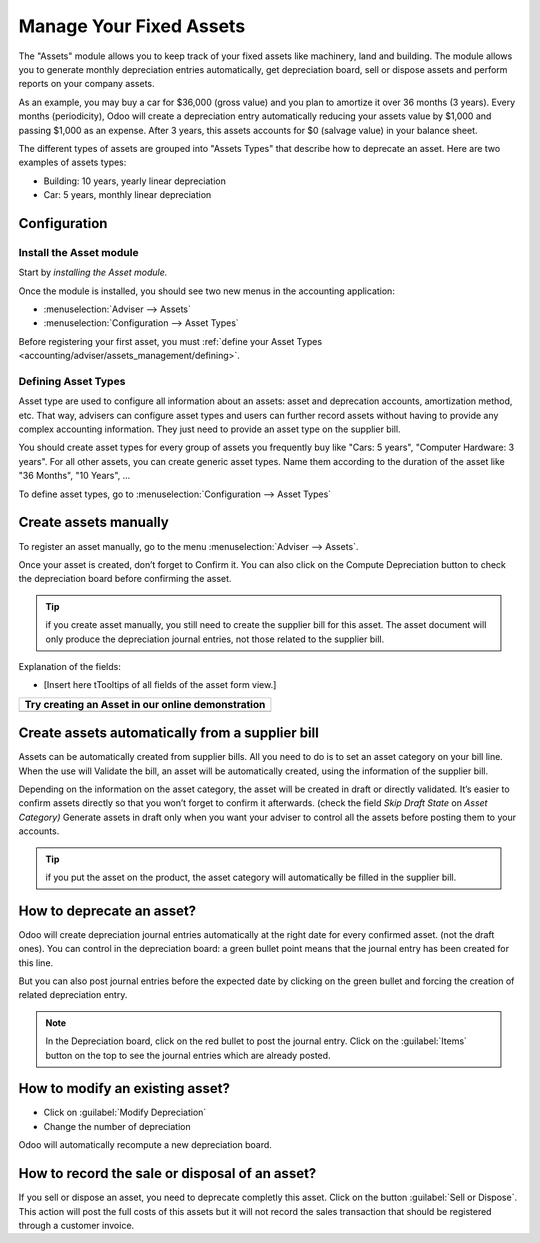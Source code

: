 ========================
Manage Your Fixed Assets
========================

The "Assets" module allows you to keep track of your fixed assets like
machinery, land and building. The module allows you to generate monthly
depreciation entries automatically, get depreciation board, sell or
dispose assets and perform reports on your company assets.

As an example, you may buy a car for $36,000 (gross value) and you plan
to amortize it over 36 months (3 years). Every months (periodicity),
Odoo will create a depreciation entry automatically reducing your assets
value by $1,000 and passing $1,000 as an expense. After 3 years, this
assets accounts for $0 (salvage value) in your balance sheet.

The different types of assets are grouped into "Assets Types" that
describe how to deprecate an asset. Here are two examples of assets
types:

-  Building: 10 years, yearly linear depreciation
-  Car: 5 years, monthly linear depreciation

Configuration
=============

Install the Asset module
------------------------

Start by *installing the Asset module.*

Once the module is installed, you should see two new menus in the
accounting application:

-  :menuselection:`Adviser --> Assets`
-  :menuselection:`Configuration --> Asset Types`

Before registering your first asset, you must :ref:`define your Asset
Types <accounting/adviser/assets_management/defining>`.

.. _accounting/adviser/assets_management/defining:

Defining Asset Types
--------------------

Asset type are used to configure all information about an assets: asset
and deprecation accounts, amortization method, etc. That way, advisers
can configure asset types and users can further record assets without
having to provide any complex accounting information. They just need to
provide an asset type on the supplier bill.

You should create asset types for every group of assets you frequently
buy like "Cars: 5 years", "Computer Hardware: 3 years". For all other
assets, you can create generic asset types. Name them according to the
duration of the asset like "36 Months", "10 Years", ...

To define asset types, go to :menuselection:`Configuration --> Asset
Types`

.. image:: media/image01.png
   :align: center

.. demo:fields:: account_asset.action_account_asset_asset_list_normal_sale

.. demo:action:: account_asset.action_account_asset_asset_list_normal_sale

   View *Asset Types* in our Online Demonstration

Create assets manually
======================

To register an asset manually, go to the menu :menuselection:`Adviser
--> Assets`.

.. image:: media/image08.png
   :align: center

Once your asset is created, don’t forget to Confirm it. You can also
click on the Compute Depreciation button to check the depreciation board
before confirming the asset.

.. tip::

   if you create asset manually, you still need to create the supplier
   bill for this asset. The asset document will only produce the
   depreciation journal entries, not those related to the supplier
   bill.

Explanation of the fields:

-  [Insert here tTooltips of all fields of the asset form view.]

+---------------------------------------------------------+
| **Try creating an Asset in our online demonstration**   |
+=========================================================+
+---------------------------------------------------------+

Create assets automatically from a supplier bill
================================================

Assets can be automatically created from supplier bills. All you need to
do is to set an asset category on your bill line. When the use will
Validate the bill, an asset will be automatically created, using the
information of the supplier bill.

.. image:: media/image09.png

Depending on the information on the asset category, the asset will be
created in draft or directly validated\ *.* It’s easier to confirm
assets directly so that you won’t forget to confirm it afterwards.
(check the field *Skip Draft State* on *Asset Category)* Generate assets
in draft only when you want your adviser to control all the assets
before posting them to your accounts.

.. tip:: if you put the asset on the product, the asset category will
         automatically be filled in the supplier bill.

How to deprecate an asset?
==========================

Odoo will create depreciation journal entries automatically at the right
date for every confirmed asset. (not the draft ones). You can control in
the depreciation board: a green bullet point means that the journal
entry has been created for this line.

But you can also post journal entries before the expected date by
clicking on the green bullet and forcing the creation of related
depreciation entry.

.. image:: media/image11.png
   :align: center

.. note:: In the Depreciation board, click on the red bullet to post
          the journal entry. Click on the :guilabel:`Items` button on
          the top to see the journal entries which are already posted.

How to modify an existing asset?
================================

-  Click on :guilabel:`Modify Depreciation`
-  Change the number of depreciation

Odoo will automatically recompute a new depreciation board.

How to record the sale or disposal of an asset?
===============================================

If you sell or dispose an asset, you need to deprecate completly this
asset. Click on the button :guilabel:`Sell or Dispose`. This action
will post the full costs of this assets but it will not record the
sales transaction that should be registered through a customer
invoice.

.. todo:: → This has to be changed in Odoo: selling an asset should:

   #. remove all "Red" lines
   #. create a new line that deprecate the whole residual value
